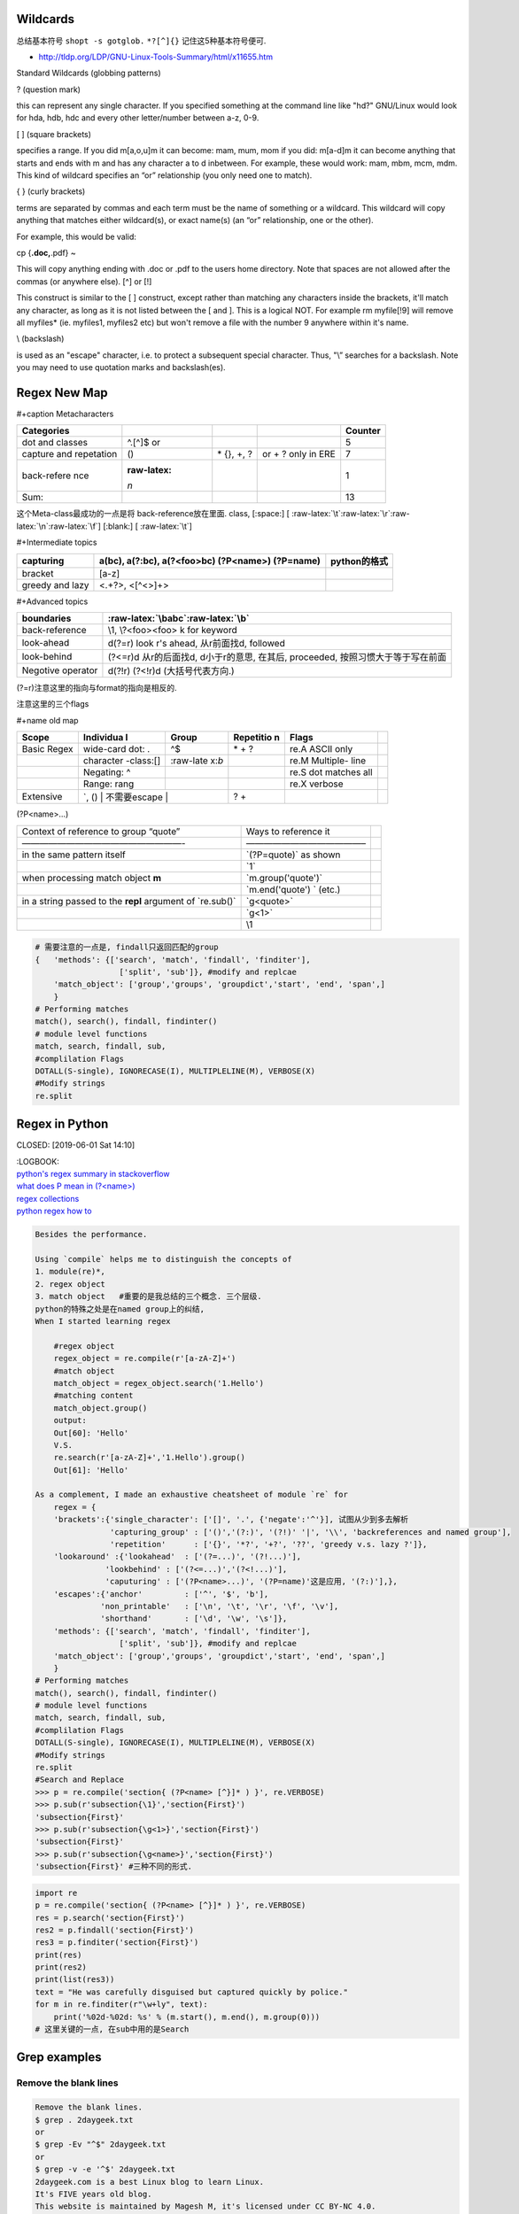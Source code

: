    .. title: Regex Summary
   .. slug: regex-summary
   .. date: 2017-11-28 20:53:29 UTC+08:00
   .. tags: regex, emacs, python, bash
   .. category: programming
   .. link:
   .. description: Summarize regex
   .. type: text

Wildcards
=========

总结基本符号
``shopt -s gotglob.``
``*?[^]{}`` 记住这5种基本符号便可.

-  http://tldp.org/LDP/GNU-Linux-Tools-Summary/html/x11655.htm

Standard Wildcards (globbing patterns)

? (question mark)

this can represent any single character. If you specified something at the command line like "hd?" GNU/Linux would look for hda, hdb, hdc and every other letter/number between a-z, 0-9.

[ ] (square brackets)

specifies a range. If you did m[a,o,u]m it can become: mam, mum, mom if you did: m[a-d]m it can become anything that starts and ends with m and has any character a to d inbetween. For example, these would work: mam, mbm, mcm, mdm. This kind of wildcard specifies an “or” relationship (you only need one to match).

{ } (curly brackets)

terms are separated by commas and each term must be the name of something or a wildcard. This wildcard will copy anything that matches either wildcard(s), or exact name(s) (an “or” relationship, one or the other).

For example, this would be valid:

cp {**.doc,**.pdf} ~

This will copy anything ending with .doc or .pdf to the users home directory. Note that spaces are not allowed after the commas (or anywhere else).
[^] or [!]

This construct is similar to the [ ] construct, except rather than matching any characters inside the brackets, it'll match any character, as long as it is not listed between the [ and ]. This is a logical NOT. For example rm myfile[!9] will remove all myfiles\* (ie. myfiles1, myfiles2 etc) but won't remove a file with the number 9 anywhere within it's name.

\\ (backslash)

is used as an "escape" character, i.e. to protect a subsequent special character. Thus, "\\” searches for a backslash. Note you may need to use quotation marks and backslash(es).

Regex New Map
=============

#+caption Metacharacters

+-------------+-------------+-------------+-------------+-------------+
| Categories  |             |             |             | Counter     |
+=============+=============+=============+=============+=============+
| dot and     | ^.[^]$ or   |             |             | 5           |
| classes     |             |             |             |             |
+-------------+-------------+-------------+-------------+-------------+
| capture and | ()          | \* {}, +, ? | or + ? only | 7           |
| repetation  |             |             | in ERE      |             |
+-------------+-------------+-------------+-------------+-------------+
| back-refere | :raw-latex: |             |             | 1           |
| nce         | `\n`        |             |             |             |
+-------------+-------------+-------------+-------------+-------------+
| Sum:        |             |             |             | 13          |
+-------------+-------------+-------------+-------------+-------------+

这个Meta-class最成功的一点是将 back-reference放在里面.
class, [:space:] [ :raw-latex:`\t`:raw-latex:`\r`:raw-latex:`\n`:raw-latex:`\f`]
[:blank:] [ :raw-latex:`\t`]

#+Intermediate topics

+-----------------------+-----------------------+-----------------------+
| capturing             | a(bc), a(?:bc),       | python的格式          |
|                       | a(?<foo>bc)           |                       |
|                       | (?P<name>) (?P=name)  |                       |
+=======================+=======================+=======================+
| bracket               | [a-z]                 |                       |
+-----------------------+-----------------------+-----------------------+
| greedy and lazy       | <.+?>, <[^<>]+>       |                       |
+-----------------------+-----------------------+-----------------------+

#+Advanced topics

+-----------------------------------+-----------------------------------+
| boundaries                        | :raw-latex:`\babc`:raw-latex:`\b` |
+===================================+===================================+
| back-reference                    | \\1, \\?<foo><foo> k for keyword  |
+-----------------------------------+-----------------------------------+
| look-ahead                        | d(?=r) look r's ahead,            |
|                                   | 从r前面找d, followed              |
+-----------------------------------+-----------------------------------+
| look-behind                       | (?<=r)d 从r的后面找d,             |
|                                   | d小于r的意思, 在其后, proceeded,  |
|                                   | 按照习惯大于等于写在前面          |
+-----------------------------------+-----------------------------------+
| Negotive operator                 | d(?!r) (?<!r)d (大括号代表方向.)  |
+-----------------------------------+-----------------------------------+

(?=r)注意这里的指向与format的指向是相反的.

注意这里的三个flags

#+name old map

+-----------+-----------+-----------+-----------+-----------+-----------+
| Scope     | Individua | Group     | Repetitio | Flags     |           |
|           | l         |           | n         |           |           |
+===========+===========+===========+===========+===========+===========+
| Basic     | wide-card | ^$        | \* + ?    | re.A      |           |
| Regex     | dot: .    |           |           | ASCII     |           |
|           |           |           |           | only      |           |
+-----------+-----------+-----------+-----------+-----------+-----------+
|           | character | :raw-late |           | re.M      |           |
|           | -class:[] | x:`\b`    |           | Multiple- |           |
|           |           |           |           | line      |           |
+-----------+-----------+-----------+-----------+-----------+-----------+
|           | Negating: |           |           | re.S dot  |           |
|           | ^         |           |           | matches   |           |
|           |           |           |           | all       |           |
+-----------+-----------+-----------+-----------+-----------+-----------+
|           | Range:    |           |           | re.X      |           |
|           | rang      |           |           | verbose   |           |
+-----------+-----------+-----------+-----------+-----------+-----------+
| Extensive | \`\, ()   |           | ? +       |           |           |
|           | 不需要escape |        |           |           |           |
+-----------+-----------+-----------+-----------+-----------+-----------+

(?P<name>…)

+-----------------------+-----------------------+-----------------------+
| Context of reference  | Ways to reference it  |                       |
| to group “quote”      |                       |                       |
+-----------------------+-----------------------+-----------------------+
| ——————————————————-   | —————————————–        |                       |
+-----------------------+-----------------------+-----------------------+
| in the same pattern   | \`(?P=quote)\` as     |                       |
| itself                | shown                 |                       |
+-----------------------+-----------------------+-----------------------+
|                       | \`\1\`                |                       |
+-----------------------+-----------------------+-----------------------+
| when processing match | \`m.group('quote')\`  |                       |
| object **m**          |                       |                       |
+-----------------------+-----------------------+-----------------------+
|                       | \`m.end('quote') \`   |                       |
|                       | (etc.)                |                       |
+-----------------------+-----------------------+-----------------------+
| in a string passed to | \`g<quote>\`          |                       |
| the **repl** argument |                       |                       |
| of \`re.sub()\`       |                       |                       |
+-----------------------+-----------------------+-----------------------+
|                       | \`g<1>\`              |                       |
+-----------------------+-----------------------+-----------------------+
|                       | \\1                   |                       |
+-----------------------+-----------------------+-----------------------+

.. code:: python

   # 需要注意的一点是, findall只返回匹配的group
   {   'methods': {['search', 'match', 'findall', 'finditer'],
                     ['split', 'sub']}, #modify and replcae
       'match_object': ['group','groups', 'groupdict','start', 'end', 'span',]
       }
   # Performing matches
   match(), search(), findall, findinter()
   # module level functions
   match, search, findall, sub,
   #complilation Flags
   DOTALL(S-single), IGNORECASE(I), MULTIPLELINE(M), VERBOSE(X)
   #Modify strings
   re.split

Regex in Python
===============

CLOSED: [2019-06-01 Sat 14:10]

| :LOGBOOK:
| `python's regex summary in stackoverflow <https://stackoverflow.com/a/48207102/7301792>`__
| `what does P mean in (?<name>) <https://stackoverflow.com/a/10060065/7301792>`__
| `regex collections <https://stackoverflow.com/questions/22937618/reference-what-does-this-regex-mean/22944075#22944075>`__
| `python regex how to <https://docs.python.org/3/howto/regex.html#regex-howto>`__

.. code:: python

   Besides the performance.

   Using `compile` helps me to distinguish the concepts of
   1. module(re)*,
   2. regex object
   3. match object   #重要的是我总结的三个概念. 三个层级.
   python的特殊之处是在named group上的纠结,
   When I started learning regex

       #regex object
       regex_object = re.compile(r'[a-zA-Z]+')
       #match object
       match_object = regex_object.search('1.Hello')
       #matching content
       match_object.group()
       output:
       Out[60]: 'Hello'
       V.S.
       re.search(r'[a-zA-Z]+','1.Hello').group()
       Out[61]: 'Hello'

   As a complement, I made an exhaustive cheatsheet of module `re` for
       regex = {
       'brackets':{'single_character': ['[]', '.', {'negate':'^'}], 试图从少到多去解析
                   'capturing_group' : ['()','(?:)', '(?!)' '|', '\\', 'backreferences and named group'],
                   'repetition'      : ['{}', '*?', '+?', '??', 'greedy v.s. lazy ?']},
       'lookaround' :{'lookahead'  : ['(?=...)', '(?!...)'],
                  'lookbehind' : ['(?<=...)','(?<!...)'],
                  'caputuring' : ['(?P<name>...)', '(?P=name)'这是应用, '(?:)'],},
       'escapes':{'anchor'         : ['^', '$', 'b'],
                 'non_printable'   : ['\n', '\t', '\r', '\f', '\v'],
                 'shorthand'       : ['\d', '\w', '\s']},
       'methods': {['search', 'match', 'findall', 'finditer'],
                     ['split', 'sub']}, #modify and replcae
       'match_object': ['group','groups', 'groupdict','start', 'end', 'span',]
       }
   # Performing matches
   match(), search(), findall, findinter()
   # module level functions
   match, search, findall, sub,
   #complilation Flags
   DOTALL(S-single), IGNORECASE(I), MULTIPLELINE(M), VERBOSE(X)
   #Modify strings
   re.split
   #Search and Replace
   >>> p = re.compile('section{ (?P<name> [^}]* ) }', re.VERBOSE)
   >>> p.sub(r'subsection{\1}','section{First}')
   'subsection{First}'
   >>> p.sub(r'subsection{\g<1>}','section{First}')
   'subsection{First}'
   >>> p.sub(r'subsection{\g<name>}','section{First}')
   'subsection{First}' #三种不同的形式.

.. code:: python

   import re
   p = re.compile('section{ (?P<name> [^}]* ) }', re.VERBOSE)
   res = p.search('section{First}')
   res2 = p.findall('section{First}')
   res3 = p.finditer('section{First}')
   print(res)
   print(res2)
   print(list(res3))
   text = "He was carefully disguised but captured quickly by police."
   for m in re.finditer(r"\w+ly", text):
       print('%02d-%02d: %s' % (m.start(), m.end(), m.group(0)))
   # 这里关键的一点, 在sub中用的是Search

Grep examples
=============

Remove the blank lines
----------------------

.. code:: zsh

   Remove the blank lines.
   $ grep . 2daygeek.txt
   or
   $ grep -Ev "^$" 2daygeek.txt
   or
   $ grep -v -e '^$' 2daygeek.txt
   2daygeek.com is a best Linux blog to learn Linux.
   It's FIVE years old blog.
   This website is maintained by Magesh M, it's licensed under CC BY-NC 4.0.
   He got two GIRL babes.
   Her names are Tanisha & Renusha.

Remove lines containing logging
-------------------------------

[bash - Remove lines which contain 'logging' - Ask Ubuntu](\ https://askubuntu.com/questions/1127589/remove-lines-which-contain-logging?noredirect=1#comment1866586_1127589)

::

   grep -v logging twoSum.py > logging-new
   sed "/^\t$name/d" in-file
   sed -i '/adf\.ly/d' inputfile

Sed
===

.. _remove-the-blank-lines-1:

Remove the blank lines
----------------------

$ sed '/^$/d' 2daygeek.txt

Emacs Regular Expression Syntax
===============================

| Here is the syntax used by Emacs for regular expressions. Any character matches itself, except for the list below.
| The following characters are special : . \* + ? ^ $ \\ [
| Between brackets [], the following are special : ] - ^
| Many characters are special when they follow a backslash – see below.

.. code:: elisp

   .        any character (but newline)
   *        previous character or group, repeated 0 or more time
   +        previous character or group, repeated 1 or more time
   ?        previous character or group, repeated 0 or 1 time
   ^        start of line
   $        end of line
   [...]    any character between brackets
   [^..]    any character not in the brackets
   [a-z]    any character between a and z
   \        prevents interpretation of following special char
   \|       or
   \w       word constituent
   \b       word boundary
   \sc      character with c syntax (e.g. \s- for whitespace char)
   \( \)    start/end of group
   \&lt; \&gt;    start/end of word (faulty rendering: backslash + less-than and backslash + greater-than)
   \_< \_>  start/end of symbol
   \` \'    start/end of buffer/string
   \1       string matched by the first group
   \n       string matched by the nth group
   \{3\}    previous character or group, repeated 3 times
   \{3,\}   previous character or group, repeated 3 or more times
   \{3,6\}  previous character or group, repeated 3 to 6 times
   \=       match succeeds if it is located at point

| \*?, +?, and ?? are non-greedy versions of \*, +, and ? – see NonGreedyRegexp. Also, W, :raw-latex:`\B`, and ⪼ match any character that does not match :raw-latex:`\w`, :raw-latex:`\b`, and ≻.
| Characters are organized by category. Use C-u C-x = to display the category of the character under the cursor.

.. code:: elisp

   \ca      ascii character
   \Ca      non-ascii character (newline included)
   \cl      latin character
   \cg      greek character

Here are some syntax classes, also known as character classes, that can be used between brackets, e.g. [[:upper:]\|[:digit:]\.].

.. code:: elisp

   [:digit:]  a digit, same as [0-9]
   [:alpha:]  a letter (an alphabetic character)
   [:alnum:]  a letter or a digit (an alphanumeric character)
   [:upper:]  a letter in uppercase
   [:lower:]  a letter in lowercase
   [:graph:]  a visible character
   [:print:]  a visible character plus the space character
   [:space:]  a whitespace character, as defined by the syntax table, but typically [ \t\r\n\v\f], which includes the newline character
   [:blank:]  a space or tab character
   [:xdigit:] an hexadecimal digit
   [:cntrl:]  a control character
   [:ascii:]  an ascii character

Syntax classes:

.. code:: elisp

   \s-   whitespace character        \s/   character quote character
   \sw   word constituent            \s$   paired delimiter
   \s_   symbol constituent          \s'   expression prefix
   \s.   punctuation character       \s<   comment starter
   \s(   open delimiter character    \s>   comment ender
   \s)   close delimiter character   \s!   generic comment delimiter
   \s"   string quote character      \s|   generic string delimiter
   \s\   escape character

Publish
=======

.. code:: ipython

   ! ls ~/Public/nikola_post/posts
   ! pwd
   ! pandoc --wrap=preserve regex-offprint.org  -o ~/Public/nikola_post/posts/Regex-Summary.rst

.. code:: commonlisp

   (print (replace-regexp "war" "negotiation" "trade war")))

::

   nil

